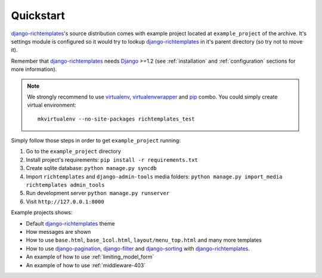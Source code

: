 .. _quickstart:

Quickstart
==========

`django-richtemplates`_'s source distribution comes with example project
located at ``example_project`` of the archive. It's settings module is
configured so it would try to lookup `django-richtemplates`_ in it's parent
directory (so try not to move it).

Remember that `django-richtemplates`_ needs Django_ >=1.2 (see
:ref:`installation` and :ref:`configuration` sections for more information).

.. note::
   We strongly recommend to use virtualenv_, virtualenvwrapper_ and pip_
   combo. You could simply create virtual environment::

      mkvirtualenv --no-site-packages richtemplates_test

Simply follow those steps in order to get ``example_project`` running:

1. Go to the ``example_project`` directory
2. Install project's requirements: ``pip install -r requirements.txt``
3. Create sqlite database: ``python manage.py syncdb``
4. Import ``richtemplates`` and ``django-admin-tools`` media folders:
   ``python manage.py import_media richtemplates admin_tools``
5. Run development server ``python manage.py runserver``
6. Visit ``http://127.0.0.1:8000``

Example projects shows:

- Default `django-richtemplates`_ theme
- How messages are shown
- How to use ``base.html``, ``base_1col.html``, ``layout/menu_top.html``
  and many more templates
- How to use `django-pagination`_, `django-filter`_ and `django-sorting`_
  with `django-richtemplates`_.
- An example of how to use :ref:`limiting_model_form`
- An example of how to use :ref:`middleware-403`

.. _pip: http://pypi.python.org/pypi/pip
.. _django: http://www.djangoproject.com
.. _djalog: http://pypi.python.org/pypi/Djalog/
.. _django-pagination: http://code.google.com/p/django-pagination/
.. _django-sorting: http://github.com/directeur/django-sorting
.. _django-tables: http://bazaar.launchpad.net/~miracle2k/django-tables/trunk
.. _django-filter: http://github.com/alex/django-filter
.. _django-richtemplates: http://bitbucket.org/lukaszb/django-richtemplates/
.. _virtualenv: http://pypi.python.org/pypi/virtualenv
.. _virtualenvwrapper: http://www.doughellmann.com/projects/virtualenvwrapper/
